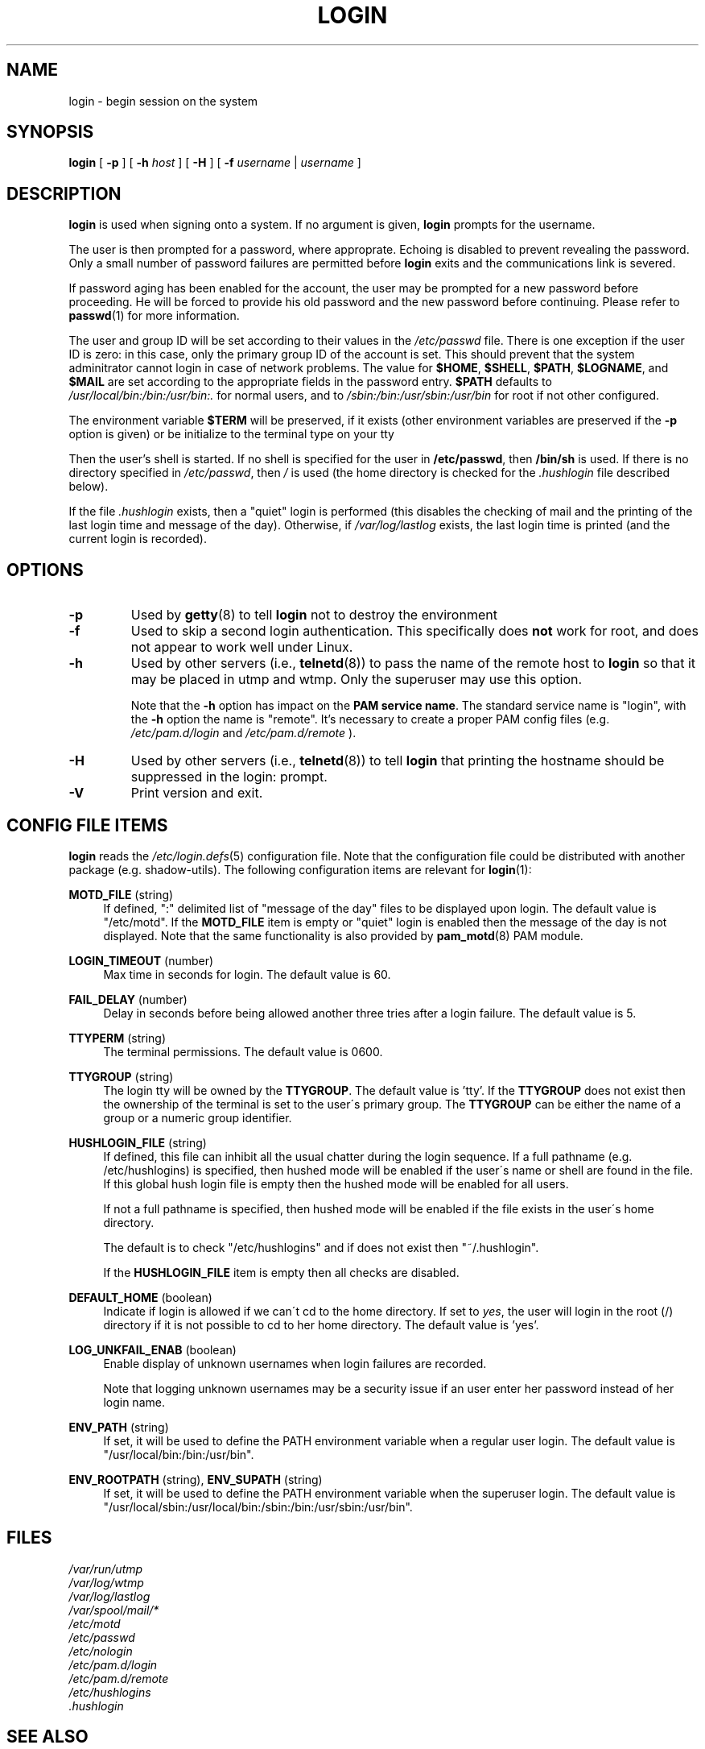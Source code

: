 .\" Copyright 1993 Rickard E. Faith (faith@cs.unc.edu)
.\" May be distributed under the GNU General Public License
.TH LOGIN 1 "March 2009" "util-linux" "User Commands"
.SH NAME
login \- begin session on the system
.SH SYNOPSIS
.B login
[
.BR \-p
] [
.BR \-h
.IR host
] [
.BR \-H
] [
.BR \-f
.IR username
|
.IR username
]
.SH DESCRIPTION
.B login
is used when signing onto a system.
If no argument is given,
.B login
prompts for the username.

The user is then prompted for a password, where approprate.  Echoing is
disabled to prevent revealing the password. Only a small number of password
failures are permitted before
.B login
exits and the communications link is severed.

If password aging has been enabled for the account, the user may be prompted
for a new password before proceeding. He will be forced to provide his old
password and the new password before continuing. Please refer to
.BR passwd (1)
for more information.

The user and group ID will be set according to their values in the
.I /etc/passwd
file. There is one exception if the user ID is zero: in this case,
only the primary group ID of the account is set. This should prevent
that the system adminitrator cannot login in case of network problems.
The value for
.BR $HOME ,
.BR $SHELL ,
.BR $PATH ,
.BR $LOGNAME ,
and
.B $MAIL
are set according to the appropriate fields in the password entry.
.B $PATH
defaults to
.I /usr/local/bin:/bin:/usr/bin:.
for normal users, and to
.I /sbin:/bin:/usr/sbin:/usr/bin
for root if not other configured.

The environment variable
.B $TERM
will be preserved, if it exists (other environment variables are
preserved if the
.B \-p
option is given) or be initialize to the terminal type on your tty

Then the user's shell is started. If no shell is specified for the
user in
.BR /etc/passwd ,
then
.B /bin/sh
is used.  If there is no directory specified in
.IR /etc/passwd ,
then
.I /
is used (the home directory is checked for the
.I .hushlogin
file described below).

If the file
.I .hushlogin
exists, then a "quiet" login is performed (this disables the checking
of mail and the printing of the last login time and message of the day).
Otherwise, if
.I /var/log/lastlog
exists, the last login time is printed (and the current login is
recorded).

.SH OPTIONS
.TP
.B \-p
Used by
.BR getty (8)
to tell
.B login
not to destroy the environment
.TP
.B \-f
Used to skip a second login authentication.  This specifically does
.B not
work for root, and does not appear to work well under Linux.
.TP
.B \-h
Used by other servers (i.e.,
.BR telnetd (8))
to pass the name of the remote host to
.B login
so that it may be placed in utmp and wtmp.  Only the superuser may use
this option.

Note that the \fB-h\fP option has impact on the \fBPAM service name\fP. The standard
service name is "login", with the \fB-h\fP option the name is "remote". It's
necessary to create a proper PAM config files (e.g.
.I /etc/pam.d/login
and 
.I /etc/pam.d/remote
).
.TP
.B \-H
Used by other servers (i.e.,
.BR telnetd (8))
to tell
.B login
that printing the hostname should be suppressed in the login: prompt.
.TP
.B \-V
Print version and exit.

.SH CONFIG FILE ITEMS
.B login
reads the
.IR /etc/login.defs (5)
configuration file. Note that the configuration file could be distributed with
another package (e.g. shadow-utils). The following configuration items are
relevant for
.BR login (1):
.PP
\fBMOTD_FILE\fR (string)
.RS 4
If defined, ":" delimited list of "message of the day" files to be displayed
upon login. The default value is "/etc/motd". If the \fBMOTD_FILE\fR item is
empty or "quiet" login is enabled then the message of the day is not displayed.
Note that the same functionality is also provided by
.BR pam_motd (8)
PAM module.
.RE
.PP
\fBLOGIN_TIMEOUT\fR (number)
.RS 4
Max time in seconds for login. The default value is 60.
.RE
.PP
\fBFAIL_DELAY\fR (number)
.RS 4
Delay in seconds before being allowed another three tries after a login
failure. The default value is 5.
.RE
.PP
\fBTTYPERM\fR (string)
.RS 4
The terminal permissions. The default value is 0600.
.RE
.PP
\fBTTYGROUP\fR (string)
.RS 4
The login tty will be owned by the
\fBTTYGROUP\fR. The default value is 'tty'. If the \fBTTYGROUP\fR does not exist
then the ownership of the terminal is set to the user\'s primary group.
.SP
The \fBTTYGROUP\fR can be either the name of a group or a numeric group identifier.
.RE
.PP
\fBHUSHLOGIN_FILE\fR (string)
.RS 4
If defined, this file can inhibit all the usual chatter during the login
sequence.  If a full pathname (e.g. /etc/hushlogins) is specified, then hushed
mode will be enabled if the user\'s name or shell are found in the file. If
this global hush login file is empty then the hushed mode will be enabled for
all users.

If not a full pathname is specified, then hushed mode will be enabled if the
file exists in the user\'s home directory.

The default is to check "/etc/hushlogins" and if does not exist then
"~/.hushlogin".

If the \fBHUSHLOGIN_FILE\fR item is empty then all checks are disabled.
.RE
.PP
\fBDEFAULT_HOME\fR (boolean)
.RS 4
Indicate if login is allowed if we can\'t cd to the home directory. If set to
\fIyes\fR, the user will login in the root (/) directory if it is not possible
to cd to her home directory. The default value is 'yes'.
.RE
.PP
\fBLOG_UNKFAIL_ENAB\fR (boolean)
.RS 4
Enable display of unknown usernames when login failures are recorded\&.
.sp
Note that logging unknown usernames may be a security issue if an user enter
her password instead of her login name.
.RE
.PP
\fBENV_PATH\fR (string)
.RS 4
If set, it will be used to define the PATH environment variable when a regular
user login. The default value is "/usr/local/bin:/bin:/usr/bin".
.RE
.PP
\fBENV_ROOTPATH\fR (string), \fBENV_SUPATH\fR (string)
.RS 4
If set, it will be used to define the PATH environment variable when the superuser
login. The default value is "/usr/local/sbin:/usr/local/bin:/sbin:/bin:/usr/sbin:/usr/bin".
.RE
.SH FILES
.nf
.I /var/run/utmp
.I /var/log/wtmp
.I /var/log/lastlog
.I /var/spool/mail/*
.I /etc/motd
.I /etc/passwd
.I /etc/nologin
.I /etc/pam.d/login
.I /etc/pam.d/remote
.I /etc/hushlogins
.I .hushlogin
.fi
.SH "SEE ALSO"
.BR init (8),
.BR getty (8),
.BR mail (1),
.BR passwd (1),
.BR passwd (5),
.BR environ (7),
.BR shutdown (8)
.SH BUGS

The undocumented BSD
.B \-r
option is not supported.  This may be required by some
.BR rlogind (8)
programs.

A recursive login, as used to be possible in the good old days,
no longer works; for most purposes
.BR su (1)
is a satisfactory substitute. Indeed, for security reasons,
login does a vhangup() system call to remove any possible
listening processes on the tty. This is to avoid password
sniffing. If one uses the command "login", then the surrounding shell
gets killed by vhangup() because it's no longer the true owner of the tty.
This can be avoided by using "exec login" in a top-level shell or xterm.
.SH AUTHOR
Derived from BSD login 5.40 (5/9/89) by Michael Glad (glad@daimi.dk)
for HP-UX
.br
Ported to Linux 0.12: Peter Orbaek (poe@daimi.aau.dk)
.br
Rewritten to PAM-only version by Karel Zak (kzak@redhat.com)
.SH AVAILABILITY
The login command is part of the util-linux package and is available from
ftp://ftp.kernel.org/pub/linux/utils/util-linux/.
